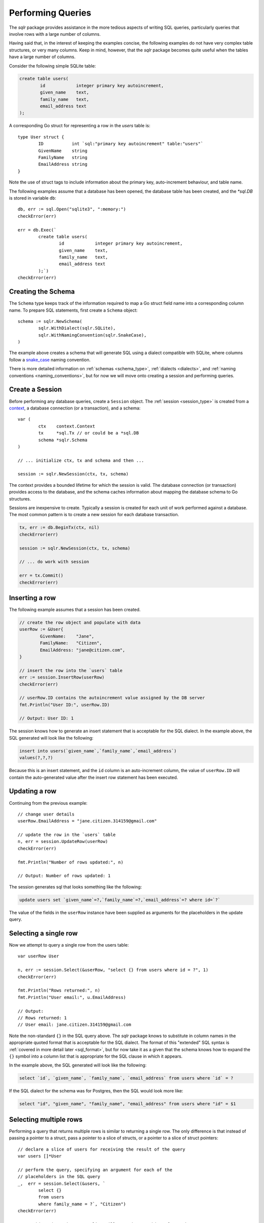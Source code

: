 Performing Queries
==================

The `sqlr` package provides assistance in the more tedious aspects
of writing SQL queries, particularly queries that involve rows with
a large number of columns.

Having said that, in the interest of keeping the examples concise, 
the following examples do not have very complex table structures, 
or very many columns. Keep in mind, however, that the `sqlr` package 
becomes quite useful when the tables have a large number of columns.

Consider the following simple SQLite table:

.. code-block:: mysql

	create table users(
		id            integer primary key autoincrement,
		given_name    text,
		family_name   text,
		email_address text
	);

A corresponding Go struct for representing a row in the `users` table is::

	type User struct {
		ID           int `sql:"primary key autoincrement" table:"users"`
		GivenName    string
		FamilyName   string
		EmailAddress string
	}

Note the use of struct tags to include information about the primary key,
auto-increment behaviour, and table name.

The following examples assume that a database has been opened, the database
table has been created, and the `*sql.DB` is stored in variable ``db``::

	db, err := sql.Open("sqlite3", ":memory:")
	checkError(err)

	err = db.Exec(`
		create table users(
			id            integer primary key autoincrement,
			given_name    text,
			family_name   text,
			email_address text
		);`)
	checkError(err)

Creating the Schema
-------------------

The ``Schema`` type keeps track of the information required to map a Go struct field name 
into a corresponding column name. To prepare SQL statements, first create a ``Schema`` object::

	schema := sqlr.NewSchema(
		sqlr.WithDialect(sqlr.SQLite),
		sqlr.WithNamingConvention(sqlr.SnakeCase),
	)

The example above creates a schema that will generate SQL using a dialect compatible
with SQLite, where columns follow a 
`snake_case <https://en.wikipedia.org/wiki/Snake_case>`_ naming convention.

There is more detailed information on :ref:`schemas <schema_type>`, 
:ref:`dialects <dialects>`, and :ref:`naming conventions <naming_conventions>`, 
but for now we will move onto creating a session and performing queries.

Create a Session
----------------

Before performing any database queries, create a ``Session`` object. 
The :ref:`session <session_type>` is created from a context_, a database
connection (or a transaction), and a schema::

	var (
		ctx    context.Context
		tx     *sql.Tx // or could be a *sql.DB
		schema *sqlr.Schema
	)

	// ... initialize ctx, tx and schema and then ...

	session := sqlr.NewSession(ctx, tx, schema)

.. _context: https://golang.org/pkg/context#Context

The context provides a bounded lifetime for which the session is valid. The database connection
(or transaction) provides access to the database, and the schema caches information about
mapping the database schema to Go structures.

Sessions are inexpensive to create. Typically a session is created for each unit of work
performed against a database. The most common pattern is to create a new session for each 
database transaction.

.. code-block:: go

	tx, err := db.BeginTx(ctx, nil)
	checkError(err)

	session := sqlr.NewSession(ctx, tx, schema)

	// ... do work with session

	err = tx.Commit()
	checkError(err)

Inserting a row
---------------

The following example assumes that a session has been created.

.. code-block:: go

	// create the row object and populate with data
	userRow := &User{
		GivenName:    "Jane",
		FamilyName:   "Citizen",
		EmailAddress: "jane@citizen.com",
	}

	// insert the row into the `users` table 
	err := session.InsertRow(userRow)
	checkError(err)

	// userRow.ID contains the autoincrement value assigned by the DB server
	fmt.Println("User ID:", userRow.ID)

	// Output: User ID: 1

The session knows how to generate an insert statement that is acceptable for 
the SQL dialect. In the example above, the SQL generated will look like the 
following:

.. code-block:: mysql

	insert into users(`given_name`,`family_name`,`email_address`)
	values(?,?,?)

Because this is an insert statement, and the ``id`` column is an auto-increment
column, the value of ``userRow.ID`` will contain the auto-generated value after 
the insert row statement has been executed.

Updating a row
--------------

Continuing from the previous example::

	// change user details
	userRow.EmailAddress = "jane.citizen.314159@gmail.com"

	// update the row in the `users` table
	n, err = session.UpdateRow(userRow)
	checkError(err)

	fmt.Println("Number of rows updated:", n)

	// Output: Number of rows updated: 1

The session generates sql that looks something like the following:

.. code-block:: mysql

	update users set `given_name`=?,`family_name`=?,`email_address`=? where id=`?`

The value of the fields in the ``userRow`` instance have been supplied as arguments
for the placeholders in the update query.

Selecting a single row
----------------------

Now we attempt to query a single row from the users table::

	var userRow User 

	n, err := session.Select(&userRow, "select {} from users where id = ?", 1)
	checkError(err)

	fmt.Println("Rows returned:", n)
	fmt.Println("User email:", u.EmailAddress)

	// Output:
	// Rows returned: 1
	// User email: jane.citizen.314159@gmail.com

Note the non-standard ``{}`` in the SQL query above. The `sqlr` package
knows to substitute in column names in the appropriate quoted format that
is acceptable for the SQL dialect. The format of this "extended" SQL syntax is 
:ref:`covered in more detail later <sql_format>`, but for now take it as a given that
the schema knows how to expand the ``{}`` symbol into a column list that is 
appropriate for the SQL clause in which it appears.

In the example above, the SQL generated will look like the following:

.. code-block:: mysql

	select `id`, `given_name`, `family_name`, `email_address` from users where `id` = ?

If the SQL dialect for the schema was for Postgres, then the SQL would look more like:

.. code-block:: postgres

	select "id", "given_name", "family_name", "email_address" from users where "id" = $1


Selecting multiple rows
-----------------------

Performing a query that returns multiple rows is similar to returning a single
row. The only difference is that instead of passing a pointer to a struct, pass
a pointer to a slice of structs, or a pointer to a slice of struct pointers::

	// declare a slice of users for receiving the result of the query
	var users []*User

	// perform the query, specifying an argument for each of the
	// placeholders in the SQL query
	_,  err = session.Select(&users, `
		select {}
		from users
		where family_name = ?`, "Citizen")
	checkError(err)

	// at this point, the users slice will contain one object for each
	// row returned by the SQL query
	for _, u := range users {
		doSomethingWith(u)
	}

Note, once again, the non-standard ``{}`` in the SQL query above. The `sqlr` 
package knows to substitute in column names in the appropriate format. In the 
example above, the SQL generated will look like the following:

.. code-block:: mysql

	select `id`,`family_name`,`given_name`,`email_address`
	from users
	where family_name = ?

For queries that involve multiple tables, it is always a good idea to
use table aliases::

	// declare a slice of users for receiving the result of the query
	var users []*User

	// perform the query, specifying an argument for each of the
	// placeholders in the SQL query
	_, err = session.Select(&users, `
		select {alias u}
		from users u
		inner join user_search_terms t on t.user_id = u.id
		where u.term like ?`, "cit%")
	checkError(err)

	for _, u := range users {
		doSomethingWith(u)
	}

The SQL generated in this example looks like the following:

.. code-block:: mysql

	select u.`id`,u.`family_name`,u.`given_name`,u.`email_address`
	from users u
	inner join user_search_terms t on t.user_id = u.id
	where u.term like ?

WHERE IN Clauses
----------------

While most SQL queries accept a fixed number of parameters, if the SQL query
contains a `WHERE IN` clause, it requires additional string manipulation to match
the number of placeholders in the query with args.

This package simplifies queries with a variable number of arguments. When processing
an SQL query, it detects if any of the arguments are slices::

	// GetWidgets returns all the widgets associated with the supplied IDs.
	func GetWidgets(session *sqlr.Session, ids ...int) ([]*Widget, error) {
		var rows []*Widget
		_, err := session.Select(db, &rows, `select {} from widgets where id in (?)`, ids)
		if err != nil {
			return nil, err
		}
		return widgets, nil
	}

In the above example, the number of placeholders (``?``) in the query will be increased to
match the number of values in the ``ids`` slice. The expansion logic can handle any mix of
slice and scalar arguments.
